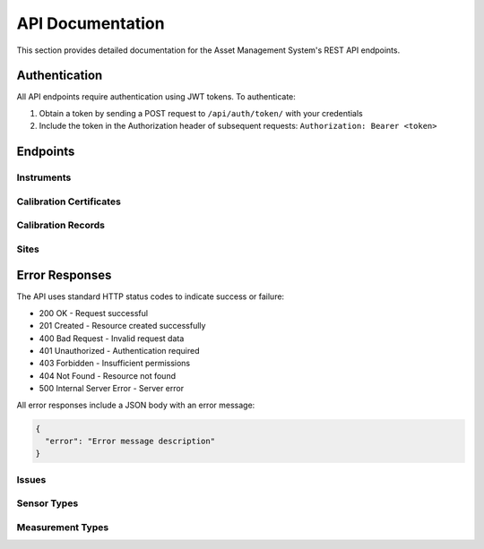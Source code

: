 API Documentation
================

This section provides detailed documentation for the Asset Management System's REST API endpoints.

Authentication
-------------

All API endpoints require authentication using JWT tokens. To authenticate:

1. Obtain a token by sending a POST request to ``/api/auth/token/`` with your credentials
2. Include the token in the Authorization header of subsequent requests: ``Authorization: Bearer <token>``

Endpoints
--------

Instruments
~~~~~~~~~~

.. http:get:: /api/instruments/

   List all instruments.

   **Response**:

   .. sourcecode:: json

      {
        "count": 1,
        "next": null,
        "previous": null,
        "results": [
          {
            "id": 1,
            "name": "Thermometer",
            "serial_number": "TH-001",
            "model": "TH2000",
            "manufacturer": "ThermoTech",
            "category": "measurement",
            "location": 1,
            "department": 1,
            "status": "active",
            "review_status": "none",
            "last_review_date": null,
            "next_review_date": null
          }
        ]
      }

.. http:post:: /api/instruments/

   Create a new instrument.

   **Request**:

   .. sourcecode:: json

      {
        "name": "Thermometer",
        "serial_number": "TH-001",
        "model": "TH2000",
        "manufacturer": "ThermoTech",
        "category": "measurement",
        "location": 1,
        "department": 1
      }

Calibration Certificates
~~~~~~~~~~~~~~~~~~~~~~

.. http:get:: /api/calibration-certificates/

   List all calibration certificates.

   **Response**:

   .. sourcecode:: json

      {
        "count": 1,
        "next": null,
        "previous": null,
        "results": [
          {
            "id": 1,
            "certificate_number": "CERT-001",
            "version": 1,
            "status": "APPROVED",
            "issue_date": "2024-01-01",
            "expiry_date": "2025-01-01",
            "certificate_type": "ROUTINE",
            "created_by": 1,
            "calibration_data": {
              "temperature": {
                "measured_values": [20.1, 25.2, 30.3],
                "reference_values": [20.0, 25.0, 30.0],
                "correlation_coefficient": 0.999,
                "uncertainty": 0.1
              }
            },
            "reviewer": 2,
            "review_date": "2024-01-02T10:00:00Z",
            "review_notes": "",
            "is_approved": true,
            "non_conformities": [],
            "corrective_actions": []
          }
        ]
      }

.. http:post:: /api/calibration-certificates/

   Create a new calibration certificate.

   **Request**:

   .. sourcecode:: json

      {
        "certificate_number": "CERT-001",
        "issue_date": "2024-01-01",
        "expiry_date": "2025-01-01",
        "certificate_type": "ROUTINE",
        "calibration_data": {
          "temperature": {
            "measured_values": [20.1, 25.2, 30.3],
            "reference_values": [20.0, 25.0, 30.0],
            "correlation_coefficient": 0.999,
            "uncertainty": 0.1
          }
        }
      }

Calibration Records
~~~~~~~~~~~~~~~~~

.. http:get:: /api/calibration-records/

   List all calibration records.

   **Parameters**:
   
   - ``status`` (string): Filter by status
   - ``calibration_type`` (string): Filter by calibration type
   - ``instrument`` (integer): Filter by instrument ID
   - ``search`` (string): Search in description field

   **Response**:

   .. sourcecode:: json

      {
        "count": 1,
        "next": null,
        "previous": null,
        "results": [
          {
            "id": 1,
            "instrument": 1,
            "date_performed": "2024-01-01",
            "next_calibration_date": "2025-01-01",
            "performed_by": 1,
            "calibration_type": "routine",
            "description": "Annual calibration",
            "status": "completed",
            "certificate": 1,
            "results": {
              "temperature": {
                "measured_value": 25.0,
                "reference_value": 25.0,
                "deviation": 0.0,
                "status": "pass"
              }
            }
          }
        ]
      }

.. http:post:: /api/calibration-records/

   Create a new calibration record.

   **Request**:

   .. sourcecode:: json

      {
        "instrument": 1,
        "date_performed": "2024-01-01",
        "next_calibration_date": "2025-01-01",
        "performed_by": 1,
        "calibration_type": "routine",
        "description": "Annual calibration",
        "results": {
          "temperature": {
            "measured_value": 25.0,
            "reference_value": 25.0,
            "deviation": 0.0,
            "status": "pass"
          }
        }
      }

Sites
~~~~~

.. http:get:: /api/sites/

   List all sites.

   **Response**:

   .. sourcecode:: json

      {
        "count": 1,
        "next": null,
        "previous": null,
        "results": [
          {
            "id": 1,
            "name": "Main Campus",
            "code": "MC",
            "address": "123 Science Street",
            "contact_email": "contact@campus.edu",
            "contact_phone": "+1-555-0123",
            "is_active": true,
            "created_at": "2024-01-01T00:00:00Z",
            "updated_at": "2024-01-01T00:00:00Z"
          }
        ]
      }

.. http:post:: /api/sites/

   Create a new site.

   **Request**:

   .. sourcecode:: json

      {
        "name": "Main Campus",
        "code": "MC",
        "address": "123 Science Street",
        "contact_email": "contact@campus.edu",
        "contact_phone": "+1-555-0123"
      }

.. http:get:: /api/sites/{id}/

   Get a specific site.

   **Response**:

   .. sourcecode:: json

      {
        "id": 1,
        "name": "Main Campus",
        "code": "MC",
        "address": "123 Science Street",
        "city": "Research City",
        "state": "Science State",
        "country": "United States",
        "postal_code": "12345",
        "latitude": 40.7128,
        "longitude": -74.0060,
        "is_active": true
      }

.. http:patch:: /api/sites/{id}/

   Update a site.

   **Request**:

   .. sourcecode:: json

      {
        "name": "Updated Campus",
        "latitude": 41.8781,
        "longitude": -87.6298
      }

.. http:delete:: /api/sites/{id}/

   Delete a site.

   **Response**: 204 No Content

Error Responses
--------------

The API uses standard HTTP status codes to indicate success or failure:

* 200 OK - Request successful
* 201 Created - Resource created successfully
* 400 Bad Request - Invalid request data
* 401 Unauthorized - Authentication required
* 403 Forbidden - Insufficient permissions
* 404 Not Found - Resource not found
* 500 Internal Server Error - Server error

All error responses include a JSON body with an error message:

.. sourcecode:: json

   {
     "error": "Error message description"
   }

Issues
~~~~~~

.. http:get:: /api/issues/

   List all issues.

   **Parameters**:
   
   - ``priority`` (string): Filter by priority (low, medium, high, critical)
   - ``status`` (string): Filter by status (open, in_progress, resolved, closed)
   - ``instrument`` (integer): Filter by instrument ID
   - ``search`` (string): Search in title and description fields

   **Response**:

   .. sourcecode:: json

      {
        "count": 1,
        "next": null,
        "previous": null,
        "results": [
          {
            "id": 1,
            "title": "Temperature Sensor Malfunction",
            "description": "Sensor showing inconsistent readings",
            "priority": "high",
            "status": "open",
            "instrument": 1,
            "reported_by": 1,
            "assigned_to": 2,
            "created_at": "2024-01-01T00:00:00Z",
            "updated_at": "2024-01-01T00:00:00Z",
            "resolved_at": null
          }
        ]
      }

.. http:post:: /api/issues/

   Create a new issue.

   **Request**:

   .. sourcecode:: json

      {
        "title": "Temperature Sensor Malfunction",
        "description": "Sensor showing inconsistent readings",
        "priority": "high",
        "instrument": 1,
        "assigned_to": 2
      }

Sensor Types
~~~~~~~~~~~

.. http:get:: /api/sensor-types/

   List all sensor types.

   **Response**:

   .. sourcecode:: json

      {
        "count": 1,
        "next": null,
        "previous": null,
        "results": [
          {
            "id": 1,
            "name": "Temperature",
            "description": "Measures temperature in Celsius",
            "unit": "°C",
            "min_range": -40.0,
            "max_range": 120.0,
            "accuracy": 0.1
          }
        ]
      }

.. http:post:: /api/sensor-types/

   Create a new sensor type.

   **Request**:

   .. sourcecode:: json

      {
        "name": "Temperature",
        "description": "Measures temperature in Celsius",
        "unit": "°C",
        "min_range": -40.0,
        "max_range": 120.0,
        "accuracy": 0.1
      }

Measurement Types
~~~~~~~~~~~~~~~

.. http:get:: /api/measurement-types/

   List all measurement types.

   **Response**:

   .. sourcecode:: json

      {
        "count": 1,
        "next": null,
        "previous": null,
        "results": [
          {
            "id": 1,
            "name": "Temperature",
            "description": "Temperature measurement",
            "unit": "°C",
            "min_value": -273.15,
            "max_value": 1000.0,
            "precision": 2
          }
        ]
      }

.. http:post:: /api/measurement-types/

   Create a new measurement type.

   **Request**:

   .. sourcecode:: json

      {
        "name": "Temperature",
        "description": "Temperature measurement",
        "unit": "°C",
        "min_value": -273.15,
        "max_value": 1000.0,
        "precision": 2
      } 